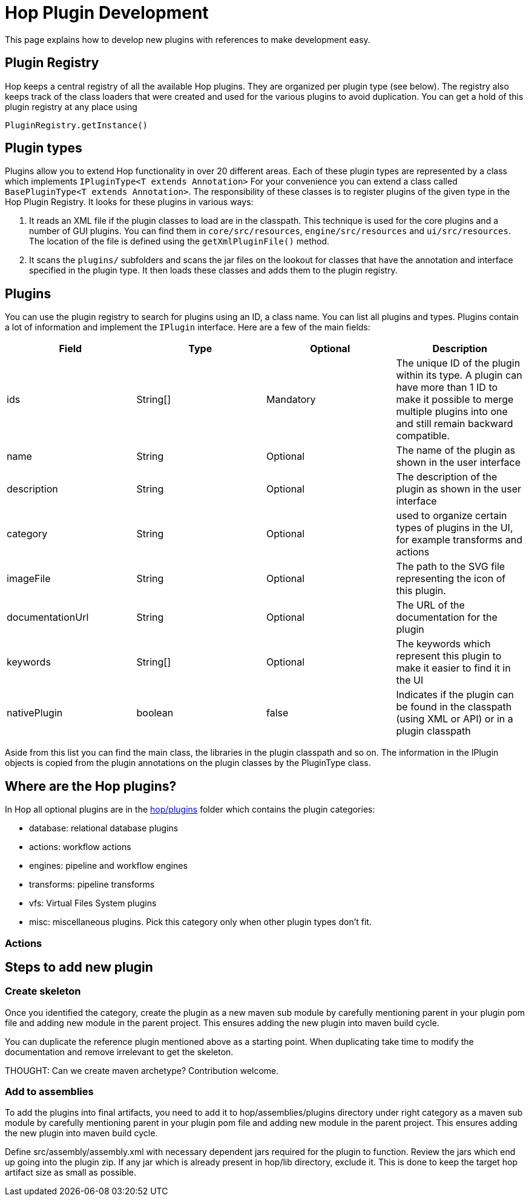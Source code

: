 ////
Licensed to the Apache Software Foundation (ASF) under one
or more contributor license agreements.  See the NOTICE file
distributed with this work for additional information
regarding copyright ownership.  The ASF licenses this file
to you under the Apache License, Version 2.0 (the
"License"); you may not use this file except in compliance
with the License.  You may obtain a copy of the License at
  http://www.apache.org/licenses/LICENSE-2.0
Unless required by applicable law or agreed to in writing,
software distributed under the License is distributed on an
"AS IS" BASIS, WITHOUT WARRANTIES OR CONDITIONS OF ANY
KIND, either express or implied.  See the License for the
specific language governing permissions and limitations
under the License.
////
[[PluginDevelopment-PluginDevelopment]]
= Hop Plugin Development

This page explains how to develop new plugins with references to make development easy.

== Plugin Registry

Hop keeps a central registry of all the available Hop plugins.  They are organized per plugin type (see below).
The registry also keeps track of the class loaders that were created and used for the various plugins to avoid duplication.
You can get a hold of this plugin registry at any place using

[source]
PluginRegistry.getInstance()


== Plugin types

Plugins allow you to extend Hop functionality in over 20 different areas.
Each of these plugin types are represented by a class which implements ```IPluginType<T extends Annotation>```
For your convenience you can extend a class called ```BasePluginType<T extends Annotation>```.
The responsibility of these classes is to register plugins of the given type in the Hop Plugin Registry.
It looks for these plugins in various ways:

1. It reads an XML file if the plugin classes to load are in the classpath.  This technique is used for the core plugins and a number of GUI plugins.
You can find them in ```core/src/resources```, ```engine/src/resources``` and ```ui/src/resources```.  The location of the file is defined using the ```getXmlPluginFile()``` method.

2. It scans the ```plugins/``` subfolders and scans the jar files on the lookout for classes that have the annotation and interface specified in the plugin type.  It then loads these classes and adds them to the plugin registry.

== Plugins

You can use the plugin registry to search for plugins using an ID, a class name. You can list all plugins and types.
Plugins contain a lot of information and implement the ```IPlugin``` interface.
Here are a few of the main fields:

|===
|Field |Type|Optional| Description

|ids|String[]|Mandatory|The unique ID of the plugin within its type.
A plugin can have more than 1 ID to make it possible to merge multiple plugins into one and still remain backward compatible.

|name|String|Optional|The name of the plugin as shown in the user interface

|description|String|Optional|The description of the plugin as shown in the user interface

|category|String|Optional|used to organize certain types of plugins in the UI, for example transforms and actions

|imageFile|String|Optional|The path to the SVG file representing the icon of this plugin.

|documentationUrl|String|Optional|The URL of the documentation for the plugin

|keywords|String[]|Optional|The keywords which represent this plugin to make it easier to find it in the UI

|nativePlugin|boolean|false|Indicates if the plugin can be found in the classpath (using XML or API) or in a plugin classpath

|===

Aside from this list you can find the main class, the libraries in the plugin classpath and so on.
The information in the IPlugin objects is copied from the plugin annotations on the plugin classes by the PluginType class.


== Where are the Hop plugins?

In Hop all optional plugins are in the https://github.com/apache/incubator-hop/tree/master/plugins[hop/plugins] folder which contains the plugin categories:

- database: relational database plugins
- actions: workflow actions
- engines: pipeline and workflow engines
- transforms: pipeline transforms
- vfs: Virtual Files System plugins
- misc: miscellaneous plugins. Pick this category only when other plugin types don't fit.

=== Actions

== Steps to add new plugin

=== Create skeleton

Once you identified the category, create the plugin as a new maven sub module by carefully mentioning parent in your plugin pom file and adding new module in the parent project. This ensures adding the new plugin into maven build cycle.

You can duplicate the reference plugin mentioned above as a starting point.
When duplicating take time to modify the documentation and remove irrelevant to get the skeleton.

THOUGHT: Can we create maven archetype? Contribution welcome.

=== Add to assemblies

To add the plugins into final artifacts, you need to add it to hop/assemblies/plugins directory under right category as a maven sub module by carefully mentioning parent in your plugin pom file and adding new module in the parent project. This ensures adding the new plugin into maven build cycle.

Define src/assembly/assembly.xml with necessary dependent jars required for the plugin to function.
Review the jars which end up going into the plugin zip.
If any jar which is already present in hop/lib directory, exclude it.
This is done to keep the target hop artifact size as small as possible.

